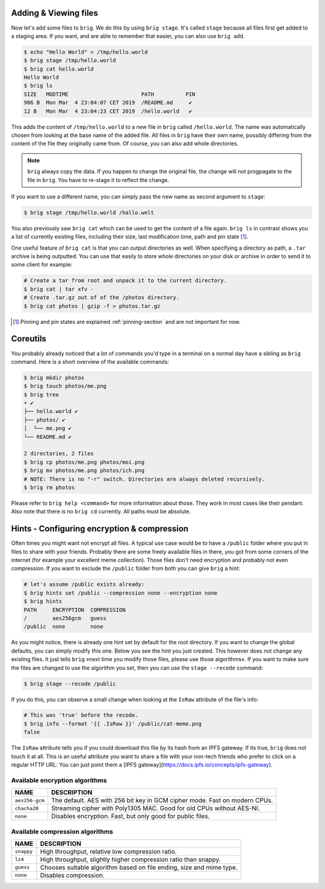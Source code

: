 Adding & Viewing files
----------------------

Now let's add some files to ``brig``. We do this by using ``brig stage``. It's
called ``stage`` because all files first get added to a staging area. If you
want, and are able to remember that easier, you can also use ``brig add``.

.. code-block:: bash

    $ echo "Hello World" > /tmp/hello.world
    $ brig stage /tmp/hello.world
    $ brig cat hello.world
    Hello World
    $ brig ls
    SIZE   MODTIME                       PATH          PIN
    986 B  Mon Mar  4 23:04:07 CET 2019  /README.md     ✔
    12 B   Mon Mar  4 23:04:23 CET 2019  /hello.world   ✔

This adds the content of ``/tmp/hello.world`` to a new file in ``brig`` called
``/hello.world``. The name was automatically chosen from looking at the base
name of the added file. All files in ``brig`` have their own name, possibly
differing from the content of the file they originally came from. Of course,
you can also add whole directories.

.. note::

   ``brig`` always copy the data. If you happen to change the original file,
   the change will not progpagate to the file in ``brig``. You have to re-stage it
   to reflect the change.

If you want to use a different name, you can simply pass the new name as second
argument to ``stage``:

.. code-block:: bash

    $ brig stage /tmp/hello.world /hallo.welt

You also previously saw ``brig cat`` which can be used to get the content of
a file again. ``brig ls`` in contrast shows you a list of currently existing
files, including their size, last modification time, path and pin state [#]_.

One useful feature of ``brig cat`` is that you can output directories as well.
When specifying a directory as path, a ``.tar`` archive is being outputted.
You can use that easily to store whole directories on your disk or archive
in order to send it to some client for example:

.. code-block:: bash

   # Create a tar from root and unpack it to the current directory.
   $ brig cat | tar xfv -
   # Create .tar.gz out of of the /photos directory.
   $ brig cat photos | gzip -f > photos.tar.gz

.. [#] Pinning and pin states are explained :ref:`pinning-section` and are not important for now.

Coreutils
---------

You probably already noticed that a lot of commands you'd type in a terminal on
a normal day have a sibling as ``brig`` command. Here is a short overview of
the available commands:

.. code-block:: bash

    $ brig mkdir photos
    $ brig touch photos/me.png
    $ brig tree
    • ✔
    ├── hello.world ✔
    ├── photos/ ✔
    │  └── me.png ✔
    └── README.md ✔

    2 directories, 2 files
    $ brig cp photos/me.png photos/moi.png
    $ brig mv photos/me.png photos/ich.png
    # NOTE: There is no "-r" switch. Directories are always deleted recursively.
    $ brig rm photos

Please refer to ``brig help <command>`` for more information about those. They
work in most cases like their pendant. Also note that there is no ``brig cd``
currently. All paths must be absolute.

Hints - Configuring encryption & compression
--------------------------------------------

Often times you might want not encrypt all files. A typical use case would be
to have a ``/public`` folder where you put in files to share with your friends.
Probably there are some freely available files in there, you got from some
corners of the internet (for example your excellent meme collection). Those
files don't need encryption and probably not even compression. If you want to
exclude the ``/public`` folder from both you can give ``brig`` a hint:

.. code-block:: bash

    # let's assume /public exists already:
    $ brig hints set /public --compression none --encryption none
    $ brig hints
    PATH     ENCRYPTION  COMPRESSION
    /        aes256gcm   guess
    /public  none        none


As you might notice, there is already one hint set by default for the root directory.
If you want to change the global defaults, you can simply modify this one. Below you
see the hint you just created. This however does not change any existing files. It just
tells ``brig`` »next time you modify those files, please use those algorithms«. If you
want to make sure the files are changed to use the algorithm you set, then you can
use the ``stage --recode`` command:

.. code-block:: bash

    $ brig stage --recode /public


If you do this, you can observe a small change when looking at the ``IsRaw``
attribute of the file's info:

.. code-block:: bash

    # This was 'true' before the recode.
    $ brig info --format '{{ .IsRaw }}' /public/cat-meme.png
    false

The ``IsRaw`` attribute tells you if you could download this file by its hash
from an IPFS gateway. If its true, ``brig`` does not touch it at all. This is
an useful attribute you want to share a file with your non-tech friends who
prefer to click on a regular HTTP URL: You can just point them a [IPFS
gateway](https://docs.ipfs.io/concepts/ipfs-gateway).

Available encryption algorithms
~~~~~~~~~~~~~~~~~~~~~~~~~~~~~~~

.. todo:: Provide relative throughput numbers compare to »none«.

+----------------+----------------------------------------------------------------------------+
| NAME           |   DESCRIPTION                                                              |
+================+============================================================================+
| ``aes256-gcm`` | The default. AES with 256 bit key in GCM cipher mode. Fast on modern CPUs. |
+----------------+----------------------------------------------------------------------------+
| ``chacha20``   | Streaming cipher with Poly1305 MAC. Good for old CPUs without AES-NI.      |
+----------------+----------------------------------------------------------------------------+
| ``none``       | Disables encryption. Fast, but only good for public files.                 |
+----------------+----------------------------------------------------------------------------+

Available compression algorithms
~~~~~~~~~~~~~~~~~~~~~~~~~~~~~~~~

.. todo:: Provide relative throughput numbers compared to »none«.

+----------------+----------------------------------------------------------------------------+
| NAME           |   DESCRIPTION                                                              |
+================+============================================================================+
| ``snappy``     | High throughput, relative low compression ratio.                           |
+----------------+----------------------------------------------------------------------------+
| ``lz4``        | High throughput, slightly higher compression ratio than snappy.            |
+----------------+----------------------------------------------------------------------------+
| ``guess``      | Chooses suitable algorithm based on file ending, size and mime type.       |
+----------------+----------------------------------------------------------------------------+
| ``none``       | Disables compression.                                                      |
+----------------+----------------------------------------------------------------------------+
